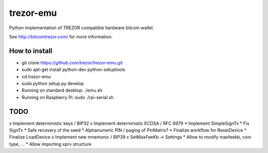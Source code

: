 trezor-emu
==========

Python implementation of TREZOR compatible hardware bitcoin wallet.

See http://bitcointrezor.com/ for more information.

How to install
--------------

* git clone https://github.com/trezor/trezor-emu.git
* sudo apt-get install python-dev python-setuptools
* cd trezor-emu
* sudo python setup.py develop
* Running on standard desktop: ./emu.sh
* Running on Raspberry Pi: sudo ./rpi-serial.sh

TODO
--------

x Implement deterministic keys / BIP32
x Implement deterministic ECDSA / RFC 6979
* Implement SimpleSignTx
* Fix SignTx
* Safe recovery of the seed
* Alphanumeric PIN / paging of PinMatrix?
* Finalize workflow for ResetDevice
* Finalize LoadDevice
x Implement new mnemonic / BIP39
x SetMaxFeeKb -> Settings
* Allow to modify maxfeekb, coin type, ...
* Allow importing xprv structure
